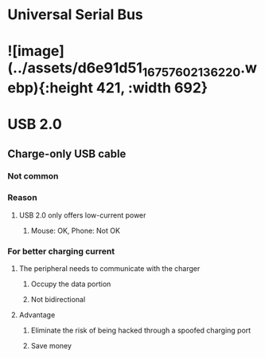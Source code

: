 * Universal Serial Bus
* ![image](../assets/d6e91d51_1675760213622_0.webp){:height 421, :width 692}
* USB 2.0
** Charge-only USB cable
:PROPERTIES:
:collapsed: true
:END:
*** Not common
*** Reason
**** USB 2.0 only offers low-current power
***** Mouse: OK, Phone: Not OK
*** For better charging current
**** The peripheral needs to communicate with the charger
***** Occupy the data portion
***** Not bidirectional
**** Advantage
***** Eliminate the risk of being hacked through a spoofed charging port
***** Save money